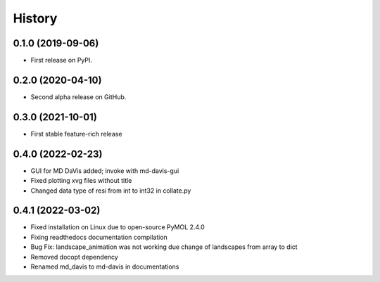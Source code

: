 History
=======

0.1.0 (2019-09-06)
------------------

* First release on PyPI.

0.2.0 (2020-04-10)
------------------

* Second alpha release on GitHub.

0.3.0 (2021-10-01)
------------------

* First stable feature-rich release

0.4.0 (2022-02-23)
------------------

* GUI for MD DaVis added; invoke with md-davis-gui
* Fixed plotting xvg files without title
* Changed data type of resi from int to int32 in collate.py

0.4.1 (2022-03-02)
------------------

* Fixed installation on Linux due to open-source PyMOL 2.4.0
* Fixing readthedocs documentation compilation
* Bug Fix: landscape_animation was not working due change of landscapes from array to dict
* Removed docopt dependency
* Renamed md_davis to md-davis in documentations

